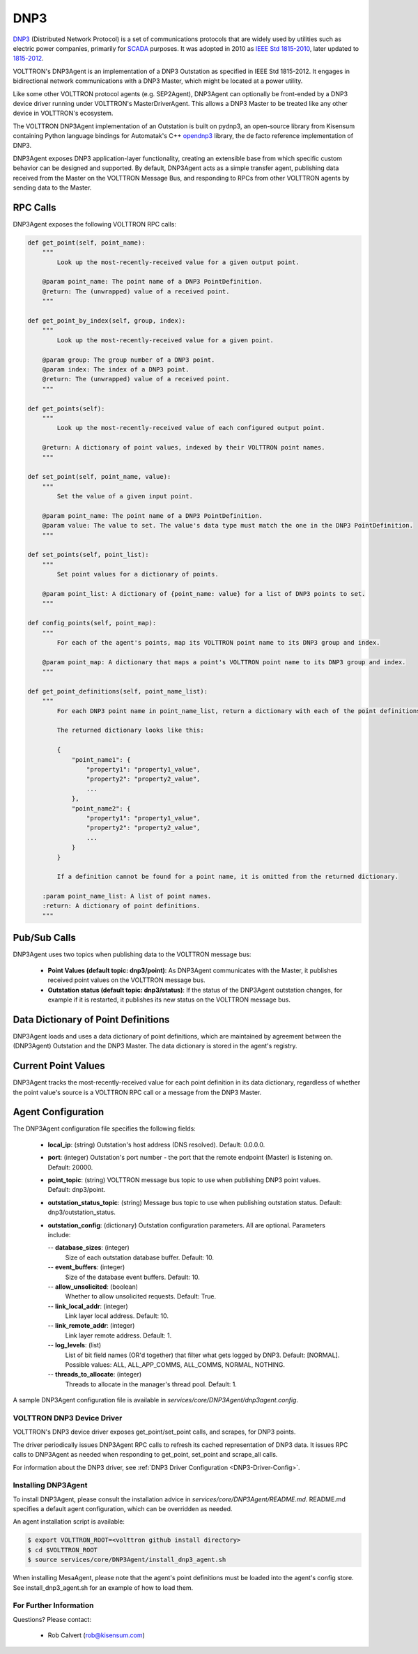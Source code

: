 .. _DNP3-Agent:

DNP3
====

`DNP3 <https://en.wikipedia.org/wiki/DNP3>`_ (Distributed Network Protocol) is
a set of communications protocols that are widely used by utilities such as
electric power companies, primarily for `SCADA <https://en.wikipedia.org/wiki/SCADA>`_ purposes.
It was adopted in 2010
as `IEEE Std 1815-2010 <http://ieeexplore.ieee.org/document/5518537/?reload=true>`_,
later updated to `1815-2012 <https://standards.ieee.org/findstds/standard/1815-2012.html>`_.

VOLTTRON's DNP3Agent is an implementation of a DNP3 Outstation as specified in
IEEE Std 1815-2012. It engages in bidirectional network communications with a DNP3 Master,
which might be located at a power utility.

Like some other VOLTTRON protocol agents (e.g. SEP2Agent), DNP3Agent can optionally be
front-ended by a DNP3 device driver running under VOLTTRON's MasterDriverAgent. This
allows a DNP3 Master to be treated like any other device in VOLTTRON's ecosystem.

The VOLTTRON DNP3Agent implementation of an Outstation is built on pydnp3,
an open-source library from Kisensum containing Python language
bindings for Automatak's C++ `opendnp3 <https://www.automatak.com/opendnp3/>`_
library, the de facto reference implementation of DNP3.

DNP3Agent exposes DNP3 application-layer functionality, creating an extensible
base from which specific custom behavior can be designed and supported. By default, DNP3Agent
acts as a simple transfer agent, publishing data received from the Master on
the VOLTTRON Message Bus, and responding to RPCs from other VOLTTRON agents
by sending data to the Master.

RPC Calls
~~~~~~~~~

DNP3Agent exposes the following VOLTTRON RPC calls:

.. code-block:: python

    def get_point(self, point_name):
        """
            Look up the most-recently-received value for a given output point.

        @param point_name: The point name of a DNP3 PointDefinition.
        @return: The (unwrapped) value of a received point.
        """

    def get_point_by_index(self, group, index):
        """
            Look up the most-recently-received value for a given point.

        @param group: The group number of a DNP3 point.
        @param index: The index of a DNP3 point.
        @return: The (unwrapped) value of a received point.
        """

    def get_points(self):
        """
            Look up the most-recently-received value of each configured output point.

        @return: A dictionary of point values, indexed by their VOLTTRON point names.
        """

    def set_point(self, point_name, value):
        """
            Set the value of a given input point.

        @param point_name: The point name of a DNP3 PointDefinition.
        @param value: The value to set. The value's data type must match the one in the DNP3 PointDefinition.
        """

    def set_points(self, point_list):
        """
            Set point values for a dictionary of points.

        @param point_list: A dictionary of {point_name: value} for a list of DNP3 points to set.
        """

    def config_points(self, point_map):
        """
            For each of the agent's points, map its VOLTTRON point name to its DNP3 group and index.

        @param point_map: A dictionary that maps a point's VOLTTRON point name to its DNP3 group and index.
        """

    def get_point_definitions(self, point_name_list):
        """
            For each DNP3 point name in point_name_list, return a dictionary with each of the point definitions.

            The returned dictionary looks like this:

            {
                "point_name1": {
                    "property1": "property1_value",
                    "property2": "property2_value",
                    ...
                },
                "point_name2": {
                    "property1": "property1_value",
                    "property2": "property2_value",
                    ...
                }
            }

            If a definition cannot be found for a point name, it is omitted from the returned dictionary.

        :param point_name_list: A list of point names.
        :return: A dictionary of point definitions.
        """

Pub/Sub Calls
~~~~~~~~~~~~~

DNP3Agent uses two topics when publishing data to the VOLTTRON message bus:

 *  **Point Values (default topic: dnp3/point)**: As DNP3Agent communicates with the Master,
    it publishes received point values on the VOLTTRON message bus.

 * **Outstation status (default topic: dnp3/status)**: If the status of the DNP3Agent outstation
   changes, for example if it is restarted, it publishes its new status on the VOLTTRON message bus.

Data Dictionary of Point Definitions
~~~~~~~~~~~~~~~~~~~~~~~~~~~~~~~~~~~~

DNP3Agent loads and uses a data dictionary of point definitions, which are maintained by
agreement between the (DNP3Agent) Outstation and the DNP3 Master.
The data dictionary is stored in the agent's registry.

Current Point Values
~~~~~~~~~~~~~~~~~~~~

DNP3Agent tracks the most-recently-received value for each point definition in its
data dictionary, regardless of whether the point value's source is a VOLTTRON RPC call or
a message from the DNP3 Master.

Agent Configuration
~~~~~~~~~~~~~~~~~~~

The DNP3Agent configuration file specifies the following fields:

 - **local_ip**: (string)
   Outstation's host address (DNS resolved).
   Default: 0.0.0.0.
 - **port**: (integer)
   Outstation's port number - the port that the remote endpoint (Master) is listening on.
   Default: 20000.
 - **point_topic**: (string)
   VOLTTRON message bus topic to use when publishing DNP3 point values.
   Default: dnp3/point.
 - **outstation_status_topic**: (string)
   Message bus topic to use when publishing outstation status.
   Default: dnp3/outstation_status.
 - **outstation_config**: (dictionary)
   Outstation configuration parameters. All are optional. Parameters include:

   -- **database_sizes**: (integer)
      Size of each outstation database buffer.
      Default: 10.
   -- **event_buffers**: (integer)
      Size of the database event buffers.
      Default: 10.
   -- **allow_unsolicited**: (boolean)
      Whether to allow unsolicited requests.
      Default: True.
   -- **link_local_addr**: (integer)
      Link layer local address.
      Default: 10.
   -- **link_remote_addr**: (integer)
      Link layer remote address.
      Default: 1.
   -- **log_levels**: (list)
      List of bit field names (OR'd together) that filter what gets logged by DNP3.
      Default: [NORMAL]. Possible values: ALL, ALL_APP_COMMS, ALL_COMMS, NORMAL, NOTHING.
   -- **threads_to_allocate**: (integer)
      Threads to allocate in the manager's thread pool.
      Default: 1.

A sample DNP3Agent configuration file is available in `services/core/DNP3Agent/dnp3agent.config`.

VOLTTRON DNP3 Device Driver
---------------------------

VOLTTRON's DNP3 device driver exposes get_point/set_point calls, and scrapes, for DNP3 points.

The driver periodically issues DNP3Agent RPC calls to refresh its cached
representation of DNP3 data. It issues RPC calls to DNP3Agent as needed when
responding to get_point, set_point and scrape_all calls.

For information about the DNP3 driver, see :ref:`DNP3 Driver Configuration <DNP3-Driver-Config>`.

Installing DNP3Agent
--------------------

To install DNP3Agent, please consult the installation advice in `services/core/DNP3Agent/README.md`.
README.md specifies a default agent configuration, which can be overridden as needed.

An agent installation script is available:

.. code-block:: python

    $ export VOLTTRON_ROOT=<volttron github install directory>
    $ cd $VOLTTRON_ROOT
    $ source services/core/DNP3Agent/install_dnp3_agent.sh

When installing MesaAgent, please note that the agent's point definitions must be
loaded into the agent's config store. See install_dnp3_agent.sh for
an example of how to load them.

For Further Information
-----------------------

Questions? Please contact:

    -   Rob Calvert (rob@kisensum.com)
